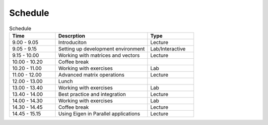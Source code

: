 Schedule
========

.. list-table:: Schedule 
   :widths: 25 50 25
   :header-rows: 1

   * - Time
     - Descrption
     - Type
   * - 9.00 - 9.05
     - Introduciton
     - Lecture
   * - 9.05 - 9.15
     - Setting up development environment
     - Lab/Interactive
   * - 9.15 - 10.00
     - Working with matrices and vectors
     - Lecture
   * - 10.00 - 10.20
     - Coffee break
     -
   * - 10.20 - 11.00
     - Working with exercises
     - Lab
   * - 11.00 - 12.00
     - Advanced matrix operations
     - Lecture
   * - 12.00 - 13.00 
     - Lunch
     - 
   * - 13.00 - 13.40
     - Working with exercises
     - Lab
   * - 13.40 - 14.00
     - Best practice and integration
     - Lecture
   * - 14.00 - 14.30
     - Working with exercises
     - Lab
   * - 14.30 - 14.45
     - Coffee break
     - Lecture
   * - 14.45 - 15.15
     - Using Eigen in Parallel applications
     - Lecture
